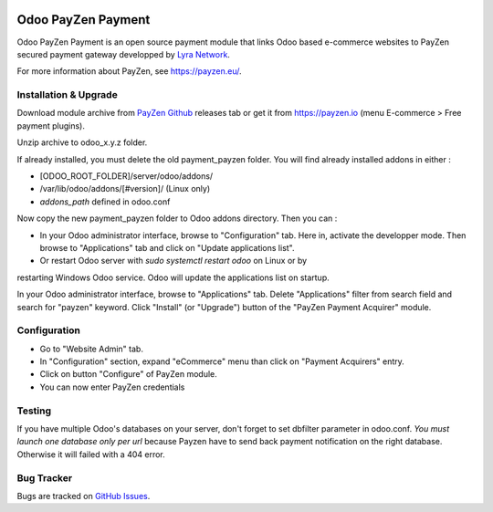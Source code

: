 .. image:: https://img.shields.io/badge/licence-AGPL--3-blue.svg
   :target: http://www.gnu.org/licenses/agpl-3.0-standalone.html
   :alt: License: AGPL v3

===================================================
Odoo PayZen Payment
===================================================

Odoo PayZen Payment is an open source payment module that links Odoo based
e-commerce websites to PayZen secured payment gateway developped by
`Lyra Network <https://www.lyra-network.com/>`_.

For more information about PayZen, see https://payzen.eu/.

Installation & Upgrade
=====

Download module archive from `PayZen Github <https://github.com/payzen/plugin-odoo>`_ 
releases tab or get it from https://payzen.io (menu E-commerce > Free payment plugins).

Unzip archive to odoo_x.y.z folder.

If already installed, you must delete the old payment_payzen folder. You will
find already installed addons in either :

* [ODOO_ROOT_FOLDER]/server/odoo/addons/
* /var/lib/odoo/addons/[#version]/ (Linux only)
* `addons_path` defined in odoo.conf

Now copy the new payment_payzen folder to Odoo addons directory. Then you can :

* In your Odoo administrator interface, browse to "Configuration" tab. Here in,
  activate the developper mode. Then browse to "Applications" tab and click on
  "Update applications list".
* Or restart Odoo server with *sudo systemctl restart odoo* on Linux or by
restarting Windows Odoo service. Odoo will update the applications list on startup.

In your Odoo administrator interface, browse to "Applications" tab. Delete
"Applications" filter from search field and search for "payzen" keyword. Click
"Install" (or "Upgrade") button of the "PayZen Payment Acquirer" module.

Configuration
=====

* Go to "Website Admin" tab.
* In "Configuration" section, expand "eCommerce" menu than click on "Payment Acquirers" entry.
* Click on button "Configure" of PayZen module.
* You can now enter PayZen credentials

Testing
=====
If you have multiple Odoo's databases on your server, don't forget to set dbfilter
parameter in odoo.conf. *You must launch one database only per url* because Payzen
have to send back payment notification on the right database. Otherwise it will failed with a 404 error.

Bug Tracker
===========

Bugs are tracked on `GitHub Issues <https://github.com/payzen/plugin-odoo/issues>`_.
